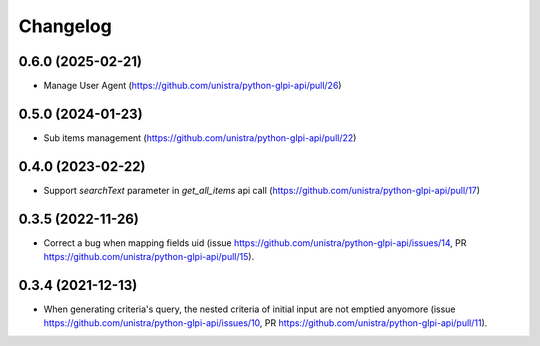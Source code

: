 Changelog
----------

0.6.0 (2025-02-21)
~~~~~~~~~~~~~~~~~~

* Manage User Agent (https://github.com/unistra/python-glpi-api/pull/26)

0.5.0 (2024-01-23)
~~~~~~~~~~~~~~~~~~

* Sub items management (https://github.com/unistra/python-glpi-api/pull/22)

0.4.0 (2023-02-22)
~~~~~~~~~~~~~~~~~~

* Support *searchText* parameter in `get_all_items` api call
  (https://github.com/unistra/python-glpi-api/pull/17)

0.3.5 (2022-11-26)
~~~~~~~~~~~~~~~~~~

* Correct a bug when mapping fields uid (issue
  https://github.com/unistra/python-glpi-api/issues/14,
  PR https://github.com/unistra/python-glpi-api/pull/15).

0.3.4 (2021-12-13)
~~~~~~~~~~~~~~~~~~

* When generating criteria's query, the nested criteria of initial input are not
  emptied anyomore (issue https://github.com/unistra/python-glpi-api/issues/10,
  PR https://github.com/unistra/python-glpi-api/pull/11).
